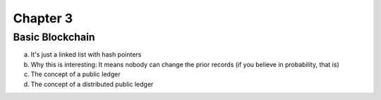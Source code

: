 .. This is the beginning file for Jesse and Bailey's 
.. undergraduate research to create the Blockchain tutorial

.. avmetadata::
    :author: Bailey Spell and Jesse Terrazas

Chapter 3
=============================================

Basic Blockchain
------------

a) It's just a linked list with hash pointers
b) Why this is interesting: It means nobody can change the prior records (if you believe in probability, that is)
c) The concept of a public ledger
d) The concept of a distributed public ledger
